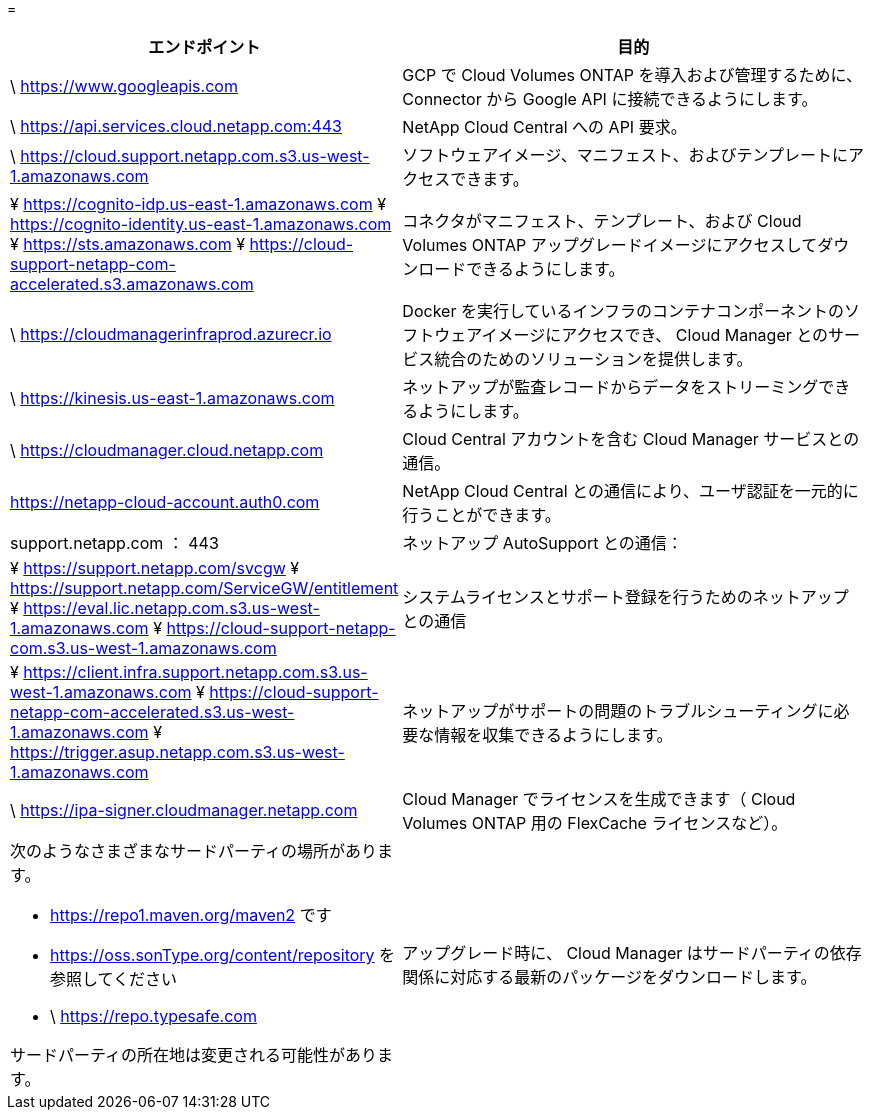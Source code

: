 = 


[cols="43,57"]
|===
| エンドポイント | 目的 


| \ https://www.googleapis.com | GCP で Cloud Volumes ONTAP を導入および管理するために、 Connector から Google API に接続できるようにします。 


| \ https://api.services.cloud.netapp.com:443 | NetApp Cloud Central への API 要求。 


| \ https://cloud.support.netapp.com.s3.us-west-1.amazonaws.com | ソフトウェアイメージ、マニフェスト、およびテンプレートにアクセスできます。 


| ¥ https://cognito-idp.us-east-1.amazonaws.com ¥ https://cognito-identity.us-east-1.amazonaws.com ¥ https://sts.amazonaws.com ¥ https://cloud-support-netapp-com-accelerated.s3.amazonaws.com | コネクタがマニフェスト、テンプレート、および Cloud Volumes ONTAP アップグレードイメージにアクセスしてダウンロードできるようにします。 


| \ https://cloudmanagerinfraprod.azurecr.io | Docker を実行しているインフラのコンテナコンポーネントのソフトウェアイメージにアクセスでき、 Cloud Manager とのサービス統合のためのソリューションを提供します。 


| \ https://kinesis.us-east-1.amazonaws.com | ネットアップが監査レコードからデータをストリーミングできるようにします。 


| \ https://cloudmanager.cloud.netapp.com | Cloud Central アカウントを含む Cloud Manager サービスとの通信。 


| https://netapp-cloud-account.auth0.com | NetApp Cloud Central との通信により、ユーザ認証を一元的に行うことができます。 


| support.netapp.com ： 443 | ネットアップ AutoSupport との通信： 


| ¥ https://support.netapp.com/svcgw ¥ https://support.netapp.com/ServiceGW/entitlement ¥ https://eval.lic.netapp.com.s3.us-west-1.amazonaws.com ¥ https://cloud-support-netapp-com.s3.us-west-1.amazonaws.com | システムライセンスとサポート登録を行うためのネットアップとの通信 


| ¥ https://client.infra.support.netapp.com.s3.us-west-1.amazonaws.com ¥ https://cloud-support-netapp-com-accelerated.s3.us-west-1.amazonaws.com ¥ https://trigger.asup.netapp.com.s3.us-west-1.amazonaws.com | ネットアップがサポートの問題のトラブルシューティングに必要な情報を収集できるようにします。 


| \ https://ipa-signer.cloudmanager.netapp.com | Cloud Manager でライセンスを生成できます（ Cloud Volumes ONTAP 用の FlexCache ライセンスなど）。 


 a| 
次のようなさまざまなサードパーティの場所があります。

* https://repo1.maven.org/maven2 です
* https://oss.sonType.org/content/repository を参照してください
* \ https://repo.typesafe.com


サードパーティの所在地は変更される可能性があります。
| アップグレード時に、 Cloud Manager はサードパーティの依存関係に対応する最新のパッケージをダウンロードします。 
|===